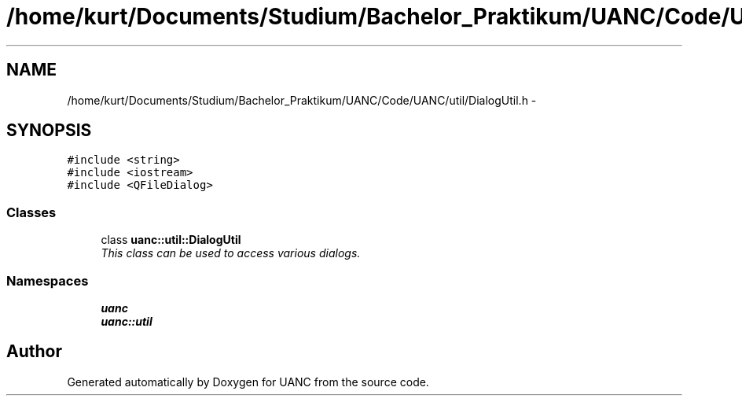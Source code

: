 .TH "/home/kurt/Documents/Studium/Bachelor_Praktikum/UANC/Code/UANC/util/DialogUtil.h" 3 "Sun Mar 26 2017" "Version 0.1" "UANC" \" -*- nroff -*-
.ad l
.nh
.SH NAME
/home/kurt/Documents/Studium/Bachelor_Praktikum/UANC/Code/UANC/util/DialogUtil.h \- 
.SH SYNOPSIS
.br
.PP
\fC#include <string>\fP
.br
\fC#include <iostream>\fP
.br
\fC#include <QFileDialog>\fP
.br

.SS "Classes"

.in +1c
.ti -1c
.RI "class \fBuanc::util::DialogUtil\fP"
.br
.RI "\fIThis class can be used to access various dialogs\&. \fP"
.in -1c
.SS "Namespaces"

.in +1c
.ti -1c
.RI " \fBuanc\fP"
.br
.ti -1c
.RI " \fBuanc::util\fP"
.br
.in -1c
.SH "Author"
.PP 
Generated automatically by Doxygen for UANC from the source code\&.

